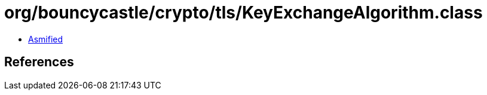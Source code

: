 = org/bouncycastle/crypto/tls/KeyExchangeAlgorithm.class

 - link:KeyExchangeAlgorithm-asmified.java[Asmified]

== References

